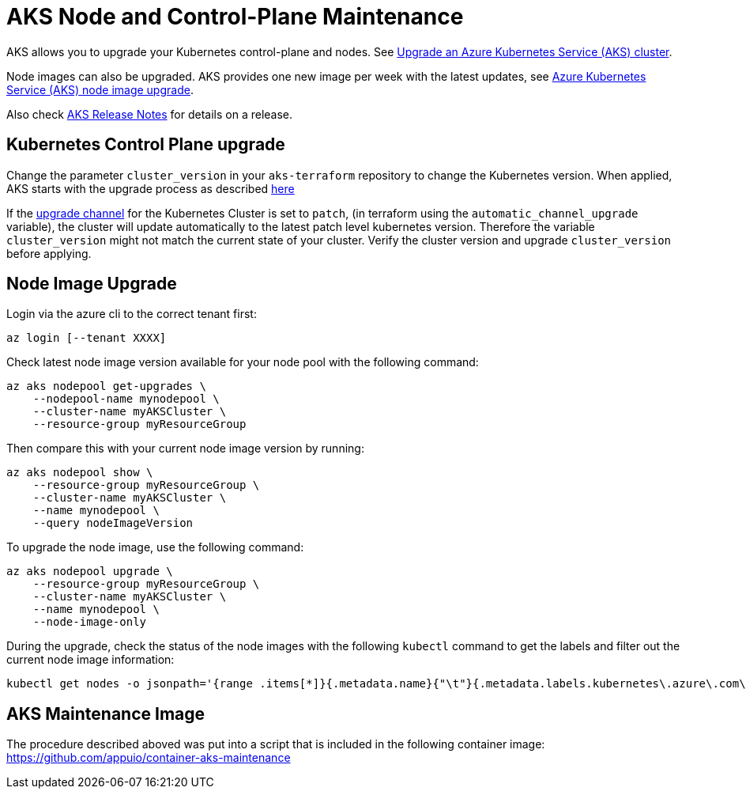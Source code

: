 = AKS Node and Control-Plane Maintenance

AKS allows you to upgrade your Kubernetes control-plane and nodes.
See https://docs.microsoft.com/en-us/azure/aks/upgrade-cluster[Upgrade an Azure Kubernetes Service (AKS) cluster].

Node images can also be upgraded.
AKS provides one new image per week with the latest updates,
see https://docs.microsoft.com/en-us/azure/aks/node-image-upgrade[Azure Kubernetes Service (AKS) node image upgrade].

Also check https://github.com/Azure/AKS/releases[AKS Release Notes] for details on a release.

== Kubernetes Control Plane upgrade

Change the parameter `cluster_version` in your `aks-terraform` repository to change the Kubernetes version.
When applied, AKS starts with the upgrade process as described https://docs.microsoft.com/en-us/azure/aks/upgrade-cluster#upgrade-an-aks-cluster[here]

If the https://docs.microsoft.com/en-us/azure/aks/upgrade-cluster#set-auto-upgrade-channel[upgrade channel] for the Kubernetes Cluster is set to `patch`, (in terraform using the `automatic_channel_upgrade` variable), the cluster will update automatically to the latest patch level kubernetes version.
Therefore the variable `cluster_version` might not match the current state of your cluster.
Verify the cluster version and upgrade `cluster_version` before applying.

== Node Image Upgrade

Login via the azure cli to the correct tenant first:

[source,shell]
----
az login [--tenant XXXX]
----

Check latest node image version available for your node pool with the following command:

[source,shell]
----
az aks nodepool get-upgrades \
    --nodepool-name mynodepool \
    --cluster-name myAKSCluster \
    --resource-group myResourceGroup
----

Then compare this with your current node image version by running:

[source,shell]
----
az aks nodepool show \
    --resource-group myResourceGroup \
    --cluster-name myAKSCluster \
    --name mynodepool \
    --query nodeImageVersion
----

To upgrade the node image, use the following command:

[source,shell]
----
az aks nodepool upgrade \
    --resource-group myResourceGroup \
    --cluster-name myAKSCluster \
    --name mynodepool \
    --node-image-only
----

During the upgrade, check the status of the node images with the following `kubectl` command to get the labels and filter out the current node image information:

[source,shell]
----
kubectl get nodes -o jsonpath='{range .items[*]}{.metadata.name}{"\t"}{.metadata.labels.kubernetes\.azure\.com\/node-image-version}{"\n"}{end}'
----

== AKS Maintenance Image

The procedure described aboved was put into a script that is included in the following container image: https://github.com/appuio/container-aks-maintenance
